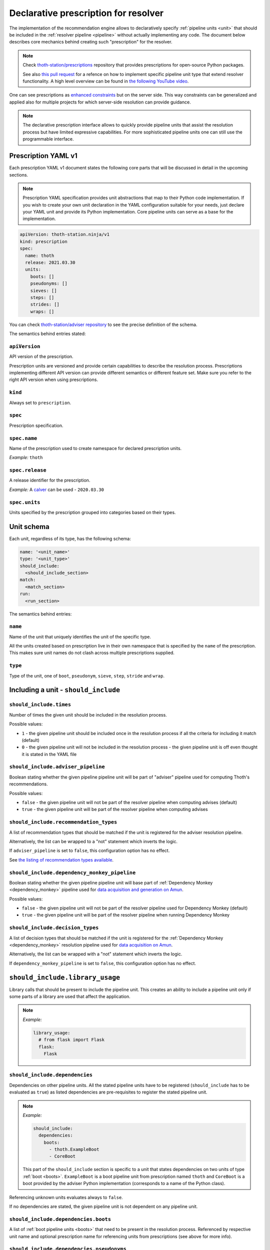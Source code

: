 .. _prescription:

Declarative prescription for resolver
-------------------------------------

The implementation of the recommendation engine allows to declaratively specify
:ref:`pipeline units <unit>` that should be included in the :ref:`resolver
pipeline <pipeline>` without actually implementing any code.  The document
below describes core mechanics behind creating such "prescription" for the
resolver.

.. note::

  Check `thoth-station/prescriptions <https://github.com/thoth-station/prescriptions>`__
  repository that provides prescriptions for open-source Python packages.

  See also `this pull request
  <https://github.com/thoth-station/adviser/pull/1821>`__ for a refence on how
  to implement specific pipeline unit type that extend resolver functionality.
  A high level overview can be found in `the following YouTube video
  <https://www.youtube.com/watch?v=oK1qYdhmquY>`__.

.. raw:: html

    <div style="position: relative; padding-bottom: 56.25%; height: 0; overflow: hidden; max-width: 100%; height: auto;">
        <iframe src="https://www.youtube.com/embed/dg6_WhUK5Ew" frameborder="0" allowfullscreen style="position: absolute; top: 0; left: 0; width: 100%; height: 100%;"></iframe>
    </div>

One can see prescriptions as `enhanced constraints
<https://pip.pypa.io/en/stable/user_guide/#constraints-files>`_ but on the
server side. This way constraints can be generalized and applied also for
multiple projects for which server-side resolution can provide guidance.

.. note::

  The declarative prescription interface allows to quickly provide pipeline units
  that assist the resolution process but have limited expressive capabilities.
  For more sophisticated pipeline units one can still use the programmable
  interface.

Prescription YAML v1
====================

Each prescription YAML v1 document states the following core parts that will be
discussed in detail in the upcoming sections.

.. note::

  Prescription YAML specification provides unit abstractions that map to their
  Python code implementation. If you wish to create your own unit declaration
  in the YAML configuration suitable for your needs, just declare your YAML
  unit and provide its Python implementation. Core pipeline units can serve as
  a base for the implementation.

.. code-block:: yaml

  apiVersion: thoth-station.ninja/v1
  kind: prescription
  spec:
    name: thoth
    release: 2021.03.30
    units:
      boots: []
      pseudonyms: []
      sieves: []
      steps: []
      strides: []
      wraps: []

You can check `thoth-station/adviser repository
<https://github.com/thoth-station/adviser/blob/master/thoth/adviser/prescription/v1/schema.py>`__
to see the precise definition of the schema.

The semantics behind entries stated:

``apiVersion``
##############

API version of the prescription.

Prescription units are versioned and provide certain capabilities to describe
the resolution process. Prescriptions implementing different API version can
provide different semantics or different feature set. Make sure you refer to
the right API version when using prescriptions.

``kind``
########

Always set to ``prescription``.

``spec``
########

Prescription specification.

``spec.name``
#############

Name of the prescription used to create namespace for declared prescription
units.

*Example:* ``thoth``

``spec.release``
################

A release identifier for the prescription.

*Example:* A `calver <https://calver.org/>`__ can be used - ``2020.03.30``

``spec.units``
##############

Units specified by the prescription grouped into categories based on their
types.

Unit schema
===========

Each unit, regardless of its type, has the following schema:

.. code-block:: yaml

  name: '<unit_name>'
  type: '<unit_type>'
  should_include:
    <should_include_section>
  match:
    <match_section>
  run:
    <run_section>

The semantics behind entries:

``name``
########

Name of the unit that uniquely identifies the unit of the specific type.

All the units created based on prescription live in their own namespace that is
specified by the ``name`` of the prescription. This makes sure unit names do
not clash across multiple prescriptions supplied.

``type``
########

Type of the unit, one of ``boot``, ``pseudonym``, ``sieve``, ``step``,
``stride`` and ``wrap``.

Including a unit - ``should_include``
=====================================

``should_include.times``
########################

Number of times the given unit should be included in the resolution process.

Possible values:

* ``1`` - the given pipeline unit should be included once in the resolution
  process if all the criteria for including it match (default)

* ``0`` - the given pipeline unit will not be included in the resolution
  process - the given pipeline unit is off even thought it is stated in the
  YAML file

``should_include.adviser_pipeline``
###################################

Boolean stating whether the given pipeline pipeline unit will be part of
"adviser" pipeline used for computing Thoth's recommendations.

Possible values:

* ``false`` - the given pipeline unit will not be part of the resolver pipeline
  when computing advises (default)

* ``true`` - the given pipeline unit will be part of the resolver pipeline
  when computing advises

``should_include.recommendation_types``
#######################################

A list of recommendation types that should be matched if the unit is registered
for the adviser resolution pipeline.

Alternatively, the list can be wrapped to a "not" statement which inverts
the logic.

If ``adviser_pipeline`` is set to ``false``, this configuration option has no
effect.

See `the listing of recommendation types available
<https://thoth-station.ninja/recommendation-types/>`__.

``should_include.dependency_monkey_pipeline``
#############################################

Boolean stating whether the given pipeline pipeline unit will base part of
:ref:`Dependency Monkey <dependency_monkey>` pipeline used for `data
acquisition and generation on Amun
<https://github.com/thoth-station/amun-api/>`__.

Possible values:

* ``false`` - the given pipeline unit will not be part of the resolver pipeline
  used for Dependency Monkey (default)

* ``true`` - the given pipeline unit will be part of the resolver pipeline
  when running Dependency Monkey

``should_include.decision_types``
#################################

A list of decision types that should be matched if the unit is registered for
the :ref:`Dependency Monkey <dependency_monkey>` resolution pipeline used for
`data acquisition on Amun <https://github.com/thoth-station/amun-api/>`__.

Alternatively, the list can be wrapped with a "not" statement which inverts
the logic.

If ``dependency_monkey_pipeline`` is set to ``false``, this configuration
option has no effect.

``should_include.library_usage``
================================

Library calls that should be present to include the pipeline unit. This
creates an ability to include a pipeline unit only if some parts of a
library are used that affect the application.

.. note::

  *Example:*

  .. code-block:: yaml

    library_usage:
      # from flask import Flask
      flask:
        Flask

``should_include.dependencies``
###############################

Dependencies on other pipeline units. All the stated pipeline units have to be
registered (``should_include`` has to be evaluated as ``true``) as listed
dependencies are pre-requisites to register the stated pipeline unit.

.. note::

  *Example:*

  .. code-block:: yaml

    should_include:
      dependencies:
        boots:
          - thoth.ExampleBoot
          - CoreBoot

  This part of the ``should_include`` section is specific to a unit that states
  dependencies on two units of type :ref:`boot <boots>`. ``ExampleBoot`` is a boot
  pipeline unit from prescription named ``thoth`` and ``CoreBoot`` is a boot
  provided by the adviser Python implementation (corresponds to a name of the
  Python class).

Referencing unknown units evaluates always to ``false``.

If no dependencies are stated, the given pipeline unit is not dependent on
any pipeline unit.

``should_include.dependencies.boots``
#####################################

A list of :ref:`boot pipeline units <boots>` that need to be present in the
resolution process. Referenced by respective unit name and optional
prescription name for referencing units from prescriptions (see above for more
info).

``should_include.dependencies.pseudonyms``
##########################################

A list of :ref:`pseudonym pipeline units <pseudonyms>` that need to be present
in the resolution process.  Referenced by respective unit name and optional
prescription name for referencing units from prescriptions (see above for more
info).

``should_include.dependencies.sieves``
######################################

A list of :ref:`sieve pipeline units <sieves>` that need to be present in the
resolution process.  Referenced by respective unit name and optional
prescription name for referencing units from prescriptions (see above for more
info).

``should_include.dependencies.steps``
#####################################

A list of :ref:`step pipeline units <steps>` that need to be present in the
resolution process.  Referenced by respective unit name and optional
prescription name for referencing units from prescriptions (see above for more
info).

``should_include.dependencies.strides``
#######################################

A list of :ref:`stride pipeline units <strides>` that need to be present in the
resolution process.  Referenced by respective unit name and optional
prescription name for referencing units from prescriptions (see above for more
info).

``should_include.dependencies.wraps``
#####################################

A list of :ref:`wrap pipeline units <wraps>` that need to be present in the
resolution process.  Referenced by respective unit name and optional
prescription name for referencing units from prescriptions (see above for more
info).

Runtime environments - ``should_include.runtime_environments``
==============================================================

Matching runtime environment configurations for which pipeline units should be
included in the resolution process. This configuration section is meant for
units that are specific for runtime environments.

``should_include.runtime_environments.operating_systems``
#########################################################

A list of operating systems for which the pipeline unit should be included.
Each entry optionally states ``name`` (operating system name) and ``version``
(operating system version). Not providing any of the two means matching *any*
value.

.. note::

  *Example:*

  .. code-block:: yaml

    operating_systems:
      - name: rhel     # matches Red Hat Enterprise Linux in any version
      - name: fedora   # matches Fedora in version 33
        version: 33

``should_include.runtime_environments.hardware``
################################################

Matching hardware available when running the application. This
configuration basically creates a matrix of hardware that should be
available on user's side to register the given pipeline unit in the
resolution process.

Alternatively, the list can be wrapped with a "not" statement which inverts
the logic.

.. note::

  *Example:*

  .. code-block:: yaml

    hardware:
      # Matches any GPU or no GPU available and
      # CPU family 1 CPU model 9 or CPU family 2 and CPU model 8.
      - cpu_families: [1, 2]
        cpu_models: [9, 8]

      # Matches CPU family 1, CPU model 9 running on GPU "Foo" or GPU "Bar",
      - cpu_families: [1]
        cpu_models: [9]
        gpu_models:
          - Foo
          - Bar

      # Matching any CPU family except for 1.
      - cpu_families:
          not: [1]

``should_include.runtime_environments.python_versions``
#######################################################

A list of Python versions that need to be matched for including the
given pipeline unit.

Alternatively, the list can be wrapped with a "not" statement which inverts
the logic.

.. note::

  *Example:*

  .. code-block:: yaml

    python_versions:
      # Match when running 3.8 or 3.9:
      - '3.8'
      - '3.9'

    python_versions:
      # Match all except for 3.8
      not: ['3.8']

If this configuration option is not provided, it defaults to any
Python version.

Python version is always in form of ``<major>.<minor>``. Patch versions
are not considered.

``should_include.runtime_environments.cuda_versions``
#####################################################

A list of Nvidia CUDA versions that need to be matched for including the given
pipeline unit.

Alternatively the list can be wrapped with a "not" statement which inverts
the logic.

.. note::

  *Example:*

  .. code-block:: yaml

    cuda_versions:
      # Match when running CUDA 9.0 or 9.2.
      - '9.0'
      - '9.2'

    cuda_versions:
      # Match all except for 9.0 and 9.2.
      not: ['9.0', '9.2]

  If this configuration option is not provided, it defaults to any
  CUDA version - even if none available.

A special value of ``null`` means no CUDA version available.

.. note::

  *Example:*

  .. code-block:: yaml

    cuda_versions:
      # Match when running CUDA 9.1 or no CUDA available.
      - '9.1'
      - null

    cuda_versions:
      # Match if any CUDA is available.
      not: [null]

``should_include.runtime_environments.platforms``
#################################################

A list of platforms for which the given pipeline unit should be registered.

Alternatively, the list can be wrapped with a "not" statement which inverts
the logic.

.. note::

  *Example:*

  .. code-block:: yaml

    platforms:
      - linux-x86_64

    platforms:
      # Any except for linux-x86_64
      not: [linux-x86_64]

If this configuration option is not supplied, it defaults to *any* platform.

``should_include.runtime_environments.openblas_versions``
#########################################################

A list of `OpenBLAS <https://www.openblas.net/>`__ versions that need to be
matched for including the given pipeline unit.

Alternatively, the list can be wrapped with a "not" statement which inverts
the logic.

.. note::

  *Example:*

  .. code-block:: yaml

    openblas_versions:
      # Match when running OpenBLAS 0.3.13, 0.3.0.
      - '0.3.13'
      - '0.3.0'

  If this configuration option is not provided, it defaults to any OpenBLAS
  version - even none available.

A special value of ``null`` means no OpenBLAS version available.

.. note::

  *Example:*

  .. code-block:: yaml

    openblas_versions:
      # Match when running OpenBLAS 0.3.13 or no OpenBLAS is available.
      - '0.3.13'
      - null

    openblas_versions:
      # Match when any version of OpenBLAS is available.
      not: [null]

``should_include.runtime_environments.openmpi_versions``
########################################################

A list of `OpenMPI <https://www.open-mpi.org/>`__ versions that need to be
matched for including the given pipeline unit.

Alternatively, the list can be wrapped with a "not" statement which inverts
the logic.

.. note::

  *Example:*

  .. code-block:: yaml

    openmpi_versions:
      # Match when running OpenMPI 4.1.0 or 4.0.5
      - '4.1.0'
      - '4.0.5'

  If this configuration option is not provided, it defaults to any OpenMPI
  version - even none available.

A special value of ``null`` means no OpenMPI version available.

.. note::

  *Example:*

  .. code-block:: yaml

    openblas_versions:
      # Match when no OpenMPI is available.
      - null

    openblas_versions:
      # Match when any version of OpenMPI is available.
      not: [null]

``should_include.runtime_environments.cudnn_versions``
######################################################

A list of Nvidia cuDNN versions that need to be matched for including the given
pipeline unit.

Alternatively, the list can be wrapped with a "not" statement which inverts
the logic.

.. note::

  *Example:*

  .. code-block:: yaml

    cudnn_versions:
      # Match when running cuDNN 8.0.5 or 7.6.5
      - '8.0.5'
      - '7.6.5'

  If this configuration option is not provided, it defaults to any cuDNN version
  - even none available.

A special value of ``null`` means no cuDNN version available.

.. note::

  *Example:*

  .. code-block:: yaml

    cudnn_versions:
      # Match when no cuDNN is available.
      - null

    cudnn_versions:
      # Match when cuDNN is available.
      not: [null]

``should_include.runtime_environments.mkl_versions``
####################################################

A list of `Intel MKL
<https://software.intel.com/content/www/us/en/develop/articles/oneapi-math-kernel-library-release-notes.html>`__
versions that need to be matched for including the given pipeline unit.

Alternatively, the list can be wrapped with a "not" statement which inverts
the logic.

.. note::

  *Example:*

  .. code-block:: yaml

    mkl_versions:
      # Match when running MKL 2021.1
      - '2021.1'

  If this configuration option is not provided, it defaults to any MKL
  version - even none available.

A special value of ``null`` means no MKL version available.

.. note::

  *Example:*

  .. code-block:: yaml

    mkl_versions:
      # Match when no Intel MKL is available.
      - null

    mkl_versions:
      # Match when any Intel MKL is available.
      not: [null]

``should_include.runtime_environments.base_images``
###################################################

A list of base images that are used as a runtime environment when running the
application. These base images map to `Thoth's S2I container images
<https://github.com/thoth-station/s2i-thoth>`__ or container images produced by
the `AICoE-CI pipeline <https://github.com/AICoE/aicoe-ci>`__.

Alternatively, the list can be wrapped with a "not" statement which inverts
the logic.

.. note::

  *Example:*

  .. code-block:: yaml

    base_images:
      # Match UBI8 Python 3.8 container environment or UBI8 Python 3.6 container
      # environment in specific versions.
      - quay.io/thoth-station/s2i-thoth-ubi8-py38:v1.0.0
      - quay.io/thoth-station/s2i-thoth-ubi8-py36:v0.8.1

    base_images:
      # Do not match UBI8 Python 3.8 container environment and UBI8 Python 3.6
      # container environment in specific versions.
      not:
        - quay.io/thoth-station/s2i-thoth-ubi8-py38:v1.0.0
        - quay.io/thoth-station/s2i-thoth-ubi8-py36:v0.8.1

Boots
=====

Declaring :ref:`pipeline units of type boot <boots>`.

The following example shows all the configuration options that can be applied
for a boot pipeline unit type. See respective sections described below for more
info. Also note, the example shows all the options that can be supplied and is
not semantically valid (not all options can be supplied at the same time
semantically):

.. code-block:: yaml

  name: BootUnit
  type: boot
  should_include:
    # See should_include section for more info.
  match:                                            # Criteria to trigger run of this pipeline unit. Defaults to always running the boot pipeline unit if no package_name is provided.
    package_name: flask                             # Name of the package that needs to be present in the direct dependency listing to run this unit.
  run:
    stack_info:                                     # Information printed to the recommended stack report.
      - type: ERROR
        message: "Unable to perform this operation"
        link: https://thoth-station.ninja           # A link to stack info or a link to a web page.

    # Configuration of prematurely terminating the resolution process - the
    # message will be reported to the user. If this configuration option is not
    # set, the resolver will not terminate when running this unit.
    eager_stop_pipeline: "Terminating resolution as 'flask' is in direct dependencies."

     # Configuration of prematurely terminating the resolution process.
    not_acceptable: "Cannot include this package"

    log:
      message: "Some text printed to log on pipeline unit run."
      type: "WARNING"

Boot ``match``
##############

The match section allows to define optional name of the package that should
be present in direct dependencies to trigger run of the pipeline unit.

.. note::

  *Example:*

  .. code-block:: yaml

    name: BootUnit
    type: boot
    should_include:
      adviser_pipeline: true
    match:
      package_name: flask
    run:
      log:
        type: WARNING
        message: Found package 'flask' in the direct dependency listing

It is also possibly to match the given pipeline unit for multiple package
names by providing a match listing:

.. note::

  *Example:*

  .. code-block:: yaml

    name: BootUnit
    type: boot
    should_include:
      adviser_pipeline: true
    match:
      - package_name: flask
      - package_name: numpy
    run:
      log:
        type: WARNING
        message: Found package 'flask' or 'numpy' in the direct dependency listing

.. _boot_stack_info:

Boot ``run.stack_info``
#######################

Optional a list of information added to the "stack info" field that is
:ref:`specific for the application stack <stack_info>`.

Each entry in the list is specified by three attributes:

* ``type`` - any of ``INFO``, ``WARNING``, and ``ERROR`` specifying severity of the produced info
* ``message`` - a message in free text form printed to users
* ``link`` - a link to a document describing more information in detail

The link can be in a form of a valid HTTP or HTTPS URL or a string which
:ref:`references justifications <jl>` available at
`thoth-station.ninja/justifications
<https://thoth-station.ninja/justifications>`__.

.. note::

  *Example:*

  .. code-block:: yaml

    name: BootUnit
    type: boot
    should_include:
      adviser_pipeline: true
      recommendation_types:
        - performance
      runtime_environments:
        operating_systems:
          - name: rhel
            version: '8'
        python_versions: ['3.6']
    run:
      stack_info:
        - type: WARNING
          message: It is recommended to switch to Python 3.8 to improve performance
          link: 'https://developers.redhat.com/blog/2020/06/25/red-hat-enterprise-linux-8-2-brings-faster-python-3-8-run-speeds/'

Boot ``run.eager_stop_pipeline``
################################

An optional string describing exception that should be raised during resolver
boot causing the resolution process to halt.

.. note::

  *Example:*

  .. code-block:: yaml

    name: BootUnit
    type: boot
    should_include:
      adviser_pipeline: true
      recommendation_types:
        - security
      runtime_environments:
        operating_systems:
          - name: fedora
    run:
      eager_stop_pipeline: Security recommendation types are disabled for Fedora, use RHEL instead

.. _boot_run_log:

Boot ``run.log``
################

Print the given message to logs if the pipeline unit is included and run.

.. note::

  *Example:*

  .. code-block:: yaml

    name: BootUnit
    type: boot
    should_include:
      adviser_pipeline: true
      dependency_monkey_pipeline: true
    run:
      log:
        message: Using prescriptions in the resolution process
        type: INFO

Pseudonyms
==========

Declaring :ref:`pipeline units of type pseudonym <pseudonyms>`.

The following example shows all the configuration options that can be applied
for a pseudonym pipeline unit type. See respective sections described below for more
info. Also note, the example shows all the options that can be supplied and is
not semantically valid (not all options can be supplied at the same time
semantically):

.. code-block:: yaml

  name: PseudonymUnit
  type: pseudonym
  should_include:                                   # See should_include section.
  match:                                            # Criteria to trigger run of this pipeline unit. Defaults to always running the pseudonym pipeline unit if no package_version is provided.
    package_version:
      name: flask                                   # Mandatory, name of the package for which pseudonym should be registered.
      version: '>1.0,<=1.1.0'                       # Version specifier for which the pseudonym should be run. If not provided, defaults to any version.
      index_url: 'https://pypi.org/simple'          # Package source index for which the pseudonym should be run. If not provided, defaults to any index.
  run:
    log:                                            # Optional text printed to logs when the unit gets called.
      message: "Some text printed to log on pipeline unit run."
      type: "WARNING"

    stack_info:                                     # Information printed to the recommended stack report.
      - type: WARNING
        message: "Hello, world"
        link: https://thoth-station.ninja           # A link to justifications or a link to a web page.

    yield:
      # Pseudonym that should be registered.
      yield_matched_version: true                   # If set to true, use version that was matched instead of the one provided in the locked_version part.
      package_version:
        name: flask                                 # Mandatory, name of the pseudonym package.
        locked_version: '==1.2.0'                          # Version of the pseudonym in a locked form.
        index_url: 'https://pypi.org/simple'        # Package source index where the pseudonym is hosted.

The pseudonym is registered for the specified criteria. The unit derived out of
this declarative prescription will make sure the package yielded is known to
the resolver.

Pseudonym ``run.log``
#####################

Print the given message to logs if the pipeline unit is included and run.

See :ref:`boot's log <boot_run_log>` that has shared semantics.

Pseudonym ``run.stack_info``
############################

See :ref:`stack info <boot_stack_info>` which semantics is shared with this unit.

Note stack info is added only once even if the pipeline unit is
run multiple times during the resolution process.

Pseudonym ``match``
#######################

Package described in ``package_version`` field that should be matched by three
entries:

* ``name`` - mandatory, name of the package for which the pseudonym should be
  provided
* ``version`` - optional, version in a form of version specifier for which the
  pseudonym should be provided
* ``index_url`` - optional, Python package index URL for which the pseudonym
  should be provided

See examples below for more info.

It is also possibly to match the given pseudonym pipeline unit for multiple packages
by providing a match listing.

.. note::

  *Example:*

    .. code-block:: yaml

      name: PseudonymUnit
      type: pseudonym
      should_include:
        times: 1
        adviser_pipeline: true
      match:
        - package_version:
            name: tensorflow
            index_url: "https://pypi.org/simple"
        - package_version:
            name: tensorflow-gpu
            index_url: "https://pypi.org/simple"
      run:
        stack_info:
          - message: "Considering also intel-tensorflow and tensorflow-gpu as an alternative to tensorflow"
            type: "INFO"
            link: "https://pypi.org/project/intel-tensorflow"

        yield:
          yield_matched_version: true
          package_version:
            name: intel-tensorflow
            index_url: "https://pypi.org/simple"


Pseudonym ``run.yield``
#######################

Description of a package that should be yielded. Made out of two entries:

* ``yield_matched_version`` - yields version that was matched based on version
  specifier in the ``match`` section, defaults to ``false``
* ``package_version`` - description of a package that should be yielded

  * ``name`` - mandatory, name of the package that should be yielded
  * ``locked_version`` - optional, disjoint with ``yield_matched_version``;
    describes locked version of the package that should be yielded
  * ``index_url`` - optional, Python package index to be used to provide
    pseudonyms

If no version provided or no index explicitly set, all found in the database
(analyzed by Thoth) are yielded.

.. note::

  An example pipeline unit that suggests ``intel-tensorflow`` coming from PyPI
  as an alternative to ``tensorflow``:

  .. code-block:: yaml

    name: PseudonymUnit
    type: pseudonym
    should_include:
      times: 1
      adviser_pipeline: true
    match:
      package_version:
        name: tensorflow
        index_url: "https://pypi.org/simple"
    run:
      stack_info:
        - message: "Considering also intel-tensorflow as an alternative to tensorflow"
          type: "INFO"
          link: "https://pypi.org/project/intel-tensorflow"

      yield:
        yield_matched_version: true
        package_version:
          name: intel-tensorflow
          index_url: "https://pypi.org/simple"

Sieves
======

Declaring :ref:`pipeline units of type sieve <sieves>`.

The following example shows all the configuration options that can be applied
for a sieve pipeline unit type. See respective sections described below for more
info. Also note, the example shows all the options that can be supplied and is
not semantically valid (not all options can be supplied at the same time
semantically):

.. code-block:: yaml

  name: SieveUnit
  type: sieve
  should_include:                                   # See should_include section.
  match:                                            # Criteria to trigger run of this pipeline unit. Defaults to always running the sieve pipeline unit if no package_version is provided.
    package_version:                                # Any package matching this criteria will be filtered out from the resolution.
      name: flask                                   # Name of the package for which the unit should be registered.
      version: '>1.0,<=1.1.0'                       # Version specifier for which the sieve should be run. If not provided, defauts to any version.
      index_url: 'https://pypi.org/simple'          # Package source index for which the sieve should be run. If not provided, defaults to any index.
  run:
    log:                                            # Optional text printed to logs when the unit gets called.
      message: "Some text printed to log on pipeline unit run."
      type: "WARNING"

    stack_info:                                     # Information printed to the recommended stack report.
      - type: WARNING
        message: "Hello, world"
        link: https://thoth-station.ninja           # A link to justifications or a link to a web page.

Sieve ``match``
###################

Specifies a package version that should be matched to execute the given unit during
in the resolution pipeline.

The package is described by:

* ``name`` - name of the Python package that should be matched, any package
  name matched if not provided
* ``version`` - version in a form of version specification to be matched, any
  version matched if not provided
* ``index_url`` - URL of the Python package index from where the given package
  is consumed, matches any index if not provided

.. note::

  *Example:*

  .. code-block:: yaml

    name: SieveUnit
    type: sieve
    should_include:
      adviser_pipeline: true
      recommendation_types:
        - security
    match:
      package_version:
        index_url: 'https://pypi.org/simple'
    run:
      stack_info:
        - type: WARNING
          message: "Filtering out all the packages from PyPI for security reasons"
          link: "https://pypi.org/simple"

It is also possible to match the same pipeline unit for multiple match criteria
provided by providing match listing.

.. note::

  *Example:*

  .. code-block:: yaml

    name: SieveUnit
    type: sieve
    should_include:
      adviser_pipeline: true
    match:
      - package_version:
          name: gnumpy
      - package_version:
          name: dumpy
      - package_version:
          name: bumpy
      - package_version:
          name: pansas
    run:
      stack_info:
        - type: WARNING
          message: "Filtering out known typo-squatted packages"
          link: "https://pypi.org/simple"

Sieve ``run.log``
#################

Print the given message to logs if the pipeline unit is included and run.


.. note::

  *Example:*

  .. code-block:: yaml

    name: SieveUnit
    type: sieve
    should_include:
      times: 1
      adviser_pipeline: true
      runtime_environments:
        python_versions: ['3.5', '3.6', '3.7', '3.8', '3.9']
    match:
      package_version:
        name: enum34
    run:
      log:
        type: WARNING
        message: All releases of package 'enum34' were filtered out
      stack_info:
        - type: WARNING
          message: All releases of package 'enum34' were filtered out
          link: 'http://pypi.org/project/enum34'

See :ref:`boot's log <boot_run_log>` that has shared semantics.

Sieve ``run.stack_info``
########################

See :ref:`stack info <boot_stack_info>` which semantics is shared with this unit.

Note stack info is added only once even if the pipeline unit is
run multiple times during the resolution process.

.. note::

  An example pipeline unit that filters out ``pysaml2`` with the reported CVE.

  .. code-block:: yaml

    name: SieveUnit
    type: sieve
    should_include:
      times: 1
      adviser_pipeline: true
      recommendation_types:
        - security
        - stable
    match:
      package_version:
        name: pysaml2
        version: '<6.5.0'
        index_url: 'https://pypi.org/simple'
    run:
      stack_info:
        - type: WARNING
          message: "Not considering package pysaml2 based on vulnerability present"
          link: "https://cve.mitre.org/cgi-bin/cvename.cgi?name=CVE-2021-21238"

SkipPackageSieve
================

A sieve that removes the given package from the dependency graph. Removing the
given package causes that the whole sub-graph of dependencies introduced by the
given dependency is removed. This unit can be used to remove accidentally added
requirements.

.. note::

  *Example:*

  .. code-block:: yaml

    name: SkipPackageSieve
    type: sieve.SkipPackage
    should_include:
      adviser_pipeline: true
    match:
       package_name: scipy
    run:
      log:
        message: "Some text printed to log on pipeline unit run."
        type: "WARNING"

      stack_info:
        - type: WARNING
          message: "Package scipy was removed"
          link: "https://thoth-station.ninja"

Note sieves have no access to the resolver state. To remove a package when
a specific package is in resolved state, check `SkipPackageStep`_.

Steps
=====

Declaring :ref:`pipeline units of type step <steps>`.

The following example shows all the configuration options that can be applied
for a step pipeline unit type. See respective sections described below for more
info. Also note, the example shows all the options that can be supplied and is
not semantically valid (not all options can be supplied at the same time
semantically):

.. code-block:: yaml

  name: StepUnit
  type: step
  should_include:                                   # See should_include section.
  match:                                            # Criteria to trigger run of this pipeline unit. Defaults to always running the boot pipeline unit if no package_version is provided.
    package_version:                                # Any package matching this criteria will be filtered out from the resolution.
      name: flask                                   # Name of the package for which the unit should be registered.
      version: '>1.0,<=1.1.0'                       # Version specifier for which the sieve should be run. If not provided, defaults to any version.
      index_url: 'https://pypi.org/simple'          # Package source index for which the sieve should be run. If not provided, defaults to any index.
    state:                                          # Optional, resolver internal state to match for the given resolution step.
      resolved_dependencies:
        - name: werkzeug                            # Dependencies that have to be present in the resolved state.
          version: "==1.0.0"
          index_url: 'https://pypi.org/simple'
  run:
    score: 0.42                                     # Score assigned to the step performed in the resolution.
    justification:
      - type: INFO
        message: "Hello, Thoth!"
        link: https://thoth-station.ninja

    not_acceptable: "Bad package inclusion"         # Block including certain package during the resolution.

    # Configuration of prematurely terminating the resolution process.
    eager_stop_pipeline: "Stop pipeline"

    multi_package_resolution: false                 # Run this pipeline multiple times when matched mutliple times. Defaults to false if not provided.

    log:                                            # Optional text printed to logs when the unit gets called.
      message: "Some text printed to log on pipeline unit run."
      type: "WARNING"

    stack_info:                                     # Information printed to the recommended stack report.
      - type: WARNING
        message: "Hello, world"
        link: https://thoth-station.ninja           # A link to justifications or a link to a web page.

Step ``match``
##################

Match the given step performed in the resolution process. A step is described
by state stating all the resolved dependencies so far and package that is
about to be resolved:

* ``package_version`` - package that is about to be resolved by adding it to
  the resolver's state

  * ``name`` - optional, name of the package
  * ``version`` - optional, version in a form of version specifier
  * ``index_url`` - optional, Python package index URL

* ``state`` - internal resolver's state with resolved dependencies

A state that needs to be met to trigger the given step pipeline. The state
states resolved dependencies where each entry in the resolved dependency
listing is described as:

* ``name`` - optional package name that has to be stated in the resolved
  dependency listing
* ``version`` - optional package version in a form of version specifier that
  has to be stated in the resolved dependency listing
* ``index_url`` - optional package index from which the given package is
  consumed

To run the given step, all the packages in the resolved dependency listing
need to be present in the resolved software stack. Also both ``state`` and
``package_version`` need to be matched.

It is possible to provide a listing of matching criteria to run the given
pipeline unit multiple times.

Step ``run.log``
################

Print the given message to logs if the pipeline unit is included and run.

See :ref:`boot's log <boot_run_log>` that has shared semantics.

Step ``run.stack_info``
#######################

See :ref:`stack info <boot_stack_info>` which semantics is shared with this unit.

Note stack info is added only once even if the pipeline unit is
run multiple times during the resolution process.

Step ``run.multi_package_resolution``
#####################################

Boolean stating whether the given unit should be run if criteria match multiple
times per resolution run. Defaults to false.

.. _step_run_justification:

Step ``run.justification``
##########################

Optional justification added to the resolved stack when the pipeline unit is
run. This justification is added only if no ``not_acceptable`` and no
``eager_stop_pipeline`` are supplied - if the given step is a valid step in the
resolution process. See :ref:`justification` for more info on how to write
justifications and their semantics.

Each entry in the list is specified by three attributes:

* ``type`` - any of ``INFO``, ``WARNING``, and ``ERROR`` specifying severity of
  the produced info
* ``message`` - a message in free text form printed to users
* ``link`` - a link to a document describing more information in detail

The link can be in a form of a valid HTTP or HTTPS URL or a string which
:ref:`references justifications <jl>` available at
`thoth-station.ninja/justifications
<https://thoth-station.ninja/justifications>`__.

.. note::

  *Example:*

  .. code-block:: yaml

    name: StepUnit
    type: step
    should_include:
      times: 1
      adviser_pipeline: true
    match:
      package_version:
        index_url: 'https://thoth-station.ninja/simple'
    run:
      score: +0.1
      justification:
        - type: INFO
          message: "Builds available on index thoth-station.ninja/simple take precedence"
          link: "https://thoth-station.ninja/"

Step ``run.score``
##################

Optional score addition to penalize or prioritize resolving the given stack.
Score has to be from interval -1.0 to +1.0 inclusively.

See :ref:`justification <step_run_justification>` for an example.

Step ``run.not_acceptable``
###########################

Make the given step not acceptable in the resolution process.

.. note::

  *Example:*

  A pipeline unit that filters out any ``tensorflow~=2.4.0`` when
  ``numpy==1.19.1`` is in already resolved dependencies.

  .. code-block:: yaml

    name: StepUnit
    type: step
    should_include:
      times: 1
      adviser_pipeline: true
    match:
      package_version:
        name: numpy
        version: "==1.19.1"
        index_url: 'https://pypi.org/simple'
      state:
        resolved_dependencies:
          # Considering builds available also on other indexes than PyPI.
          - name: tensorflow
            version: '~=2.4.0'
    run:
      multi_package_resolution: true
      not_acceptable: "NumPy==1.19.5 is causing issues when used with TensorFlow 2.4"
      stack_info:
        - type: WARNING
          message: "NumPy==1.19.5 is causing issues when used with TensorFlow 2.4"
          link: "https://thoth-station.ninja/j/tf_24_np.html"

Step ``run.eager_stop_pipeline``
################################

If the given pipeline unit is registered and matched, it will cause the whole
resolution to halt and report back any results computed.

.. _skip_package_step:
SkipPackageStep
===============

A step that removes the given package considering also
resolver's internal state. This pipeline unit is more
expensive than `SkipPackageSieve`_
which does not have capability of checking resolver's state.

.. note::

  *Example:*

  .. code-block:: yaml

    name: SkipPackageStep
    type: step.SkipPackage
    should_include:
      adviser_pipeline: true
    match:
       package_name: scipy
       state:
         resolved_dependencies:
           - name: tensorflow
             version: "==2.1.0"
             index_url: 'https://pypi.org/simple'
    run:
      log:
        message: "Removing scipy package accidentally included in the stack"
        type: "WARNING"

      stack_info:
        - type: WARNING
          message: "Removing scipy package accidentally included in the stack"
          link: https://github.com/tensorflow/tensorflow/issues/35709

Strides
=======

Declaring :ref:`pipeline units of type stride <strides>`.

The following example shows all the configuration options that can be applied
for a stride pipeline unit type. See respective sections described below for more
info. Also note, the example shows all the options that can be supplied and is
not semantically valid (not all options can be supplied at the same time
semantically):

.. code-block:: yaml

  name: StrideUnit
  type: stride
  should_include:                                   # See should_include section.
  match:                                            # Criteria to trigger run of this pipeline unit. Defaults to always running the boot pipeline unit if no package_version is provided.
    state:                                          # Optional, resolver internal state to match for the given stride.
      resolved_dependencies:
        - name: werkzeug                            # Dependencies that have to be present in the resolved state.
          version: "~=1.0.0"
          index_url: 'https://pypi.org/simple'
  run:
    log:                                            # Optional text printed to logs when the unit gets called.
      message: "Some text printed to log on pipeline unit run."
      type: "WARNING"

    stack_info:                                     # Information printed to the recommended stack report.
      - type: WARNING
        message: "Hello, world"
        link: https://thoth-station.ninja           # A link to justifications or a link to a web page.

    not_acceptable: "Bad package inclusion"         # Block resolving the given stack.

    # Configuration of prematurely terminating the resolution process.
    eager_stop_pipeline: "Stop pipeline"

Stride ``match``
####################

A state that needs to be met to trigger the given stride pipeline. The state
states resolved dependencies where each entry in the resolved dependency
listing is described as:

* ``name`` - optional package name that has to be stated in the resolved
  dependency listing
* ``version`` - optional package version in a form of version specifier that
  has to be stated in the resolved dependency listing
* ``index_url`` - optional package index from which the given package is
  consumed

To run the given stride, all the packages in the resolved dependency listing
need to be present in the resolved software stack.

It is possible to provide a listing of match criteria when the given stride pipeline
unit run logic can be applied for multiple matched criteria.

Stride ``run.log``
##################

Print the given message to logs if the pipeline unit is included and run.

See :ref:`boot's log <boot_run_log>` that has shared semantics.

Stride ``run.stack_info``
#########################

See :ref:`stack info <boot_stack_info>` which semantics is shared with this unit.

Note stack info is added only once even if the pipeline unit is
run multiple times during the resolution process.

Stride ``run.not_acceptable``
#############################

If the given pipeline unit is registered and matched, it will discard the
resolved stack matched from the resolver's results reported.

Stride ``run.eager_stop_pipeline``
##################################

If the given pipeline unit is registered and matched, it will cause the whole
resolution to halt and report back any results computed.

Wraps
=====

Declaring :ref:`pipeline units of type wrap <wraps>`.

The following example shows all the configuration options that can be applied
for a wrap pipeline unit type. See respective sections described below for more
info. Also note, the example shows all the options that can be supplied and is
not semantically valid (not all options can be supplied at the same time
semantically):

.. code-block:: yaml

  name: WrapUnit
  type: wrap
  should_include:                                   # See should_include section.
  match:                                            # Criteria to trigger run of this pipeline unit. Defaults to always running the boot pipeline unit if no package_version is provided.
    state:                                          # Optional, resolver internal state to match for the given stride.
      resolved_dependencies:
        - name: werkzeug                            # Dependencies that have to be present in the resolved state.
          version: ">=1.0.0,<2.5.0"
          index_url: 'https://pypi.org/simple'

  run:
    not_acceptable: "Bad package inclusion"         # Block resolving the given stack.

    # Configuration of prematurely terminating the resolution process.
    eager_stop_pipeline: "Stop pipeline"

    log:                                            # Optional text printed to logs when the unit gets called.
      message: "Some text printed to log on pipeline unit run."
      type: "WARNING"

    stack_info:                                     # Information printed to the recommended stack report.
      - type: WARNING
        message: "Hello, world"
        link: https://thoth-station.ninja           # A link to justifications or a link to a web page.

    justification:
      - type: INFO
        message: "Hello, Thoth!"
        link: https://thoth-station.ninja

    advised_manifest_changes:
      - apiVersion: "apps.openshift.io/v1"
        kind: DeploymentConfig
        patch:
          op: add
          path: "/spec/template/spec/containers/0/env/0"
          value:
            name: "WORKDIR"
            value: "/home/workdir"


Wrap ``match``
##################

A state that needs to be met to trigger the given wrap pipeline unit. The state
states resolved dependencies where each entry in the resolved dependency
listing is described as:

* ``name`` - optional package name that has to be stated in the resolved
  dependency listing
* ``version`` - optional package version in a form of version specifier that
  has to be stated in the resolved dependency listing
* ``index_url`` - optional package index from which the given package is
  consumed

To run the given wrap pipeline unit, all the packages in the resolved
dependency listing need to be present in the resolved software stack.

It is possible to provide a listing of match criteria when the given wrap
pipeline unit run logic can be applied for multiple matched criteria.

Wrap ``run.log``
################

Print the given message to logs if the pipeline unit is included and run.

See :ref:`boot's log <boot_run_log>` that has shared semantics.

Wrap ``run.stack_info``
#######################

See :ref:`stack info <boot_stack_info>` which semantics is shared with this unit.

Note stack info is added only once even if the pipeline unit is
run multiple times during the resolution process.

.. note::

  *Example:*

  .. code-block:: yaml

    name: WrapUnit
    type: wrap
    should_include:
      adviser_pipeline: true
      recommendation_types:
        # Only warn here, in case of performance the corresponding resolution step can be penalized.
        - latest
        - testing
      library_usage:
        tensorflow:
          - tensorflow.keras.layers.Embedding
    match:
      # Matching multiple criteria.
      - state:
          resolved_dependencies:
            - name: tensorflow
              version: "<=2.4.0"
      - state:
          resolved_dependencies:
            - name: tensorflow-cpu
              version: "<=2.4.0"
      - state:
          resolved_dependencies:
            - name: tensorflow-gpu
              version: "<=2.4.0"
    run:
      stack_info:
        - type: WARNING
          message: "TensorFlow in version <=2.4 is slow when tf.keras.layers.Embedding is used"
          # Can be replaced with just "tf_42475".
          link: "https://thoth-station.ninja/j/tf_42475.html"

Wrap ``run.not_acceptable``
###########################

If the given pipeline unit is registered and matched, it will discard the
resolved stack matched from the resolver's results reported.

Wrap ``run.eager_stop_pipeline``
################################

If the given pipeline unit is registered and matched, it will cause the whole
resolution to halt and report back any results computed.

Wrap ``run.justification``
##########################

Justification added if the given wrap is matched and run. This justification is
similar to the one :ref:`as provided by step <step_run_justification>`. It is
added to the resolved stack if the match criteria are met. The unit cannot
provide ``eager_stop_pipeline`` or ``not_acceptable`` to have justification
available.

Wrap ``run.advised_manifest_changes``
#####################################

Suggested changes to the manifest files used for deployment.

.. note::

  *Example:*

  A pipeline unit that adjusts environment variables if ``intel-tensorflow`` is resolved.

  .. code-block:: yaml

    name: WrapUnit
    type: wrap
    should_include:
      adviser_pipeline: true
    match:
      state:
        resolved_dependencies:
          - name: intel-tensorflow
    run:
      advised_manifest_changes:
        - apiVersion: "apps.openshift.io/v1"
          kind: DeploymentConfig
          patch:
            op: add
            path: "/spec/template/spec/containers/0/env/0"
            value:
              name: "OMP_NUM_THREADS"
              value": "1"

      stack_info:
        - type: INFO
          message: Adjst OMP_NUM_THREADS environment variable to make sure application behaves correctly in containerized environments
          link: "https://www.openmp.org/spec-html/5.0/openmpse50.html"


See :ref:`manifest_changes` section for more info and semantics.

GitHubReleaseNotesWrap
======================

A specific type of wrap pipeline unit that adds links to GitHub release page.
See `the linked demo for more info
<https://www.youtube.com/watch?v=oK1qYdhmquY>`__.

GitHubReleaseNotesWrap ``run.release_notes``
############################################

A list of entries describing release for which resolved a link
to GitHub release should be constructed.

.. note::

  *Example:*

  .. code-block:: yaml

    name: GitHubReleaseNotesWrap
    type: wrap.GitHubReleaseNotes
    should_include:
      adviser_pipeline: true
    run:
      release_notes:
        - organization: pallets
          repository: flask
          package_version:
            name: flask
            index_url: 'https://pypi.org/simple'
        - organization: tensorflow
          repository: tensorflow
          # Tags are prefixed with 'v'.
          tag_version_prefix: v
          package_version:
            name: tensorflow
            version: '>=1.0.0'
            index_url: 'https://pypi.org/simple'

  The example above will link to GitHub release info if listed packages are
  in the resolved stack. Restrictions on ``version`` and ``index_url`` are
  optional. If not provided, any values are accepted. Examples for `flask in
  version 1.1.0 <https://github.com/pallets/flask/releases/tag/1.1.0>`__ and
  `tensorflow in version 2.3.2
  <https://github.com/tensorflow/tensorflow/releases/tag/v2.3.2>`__.
